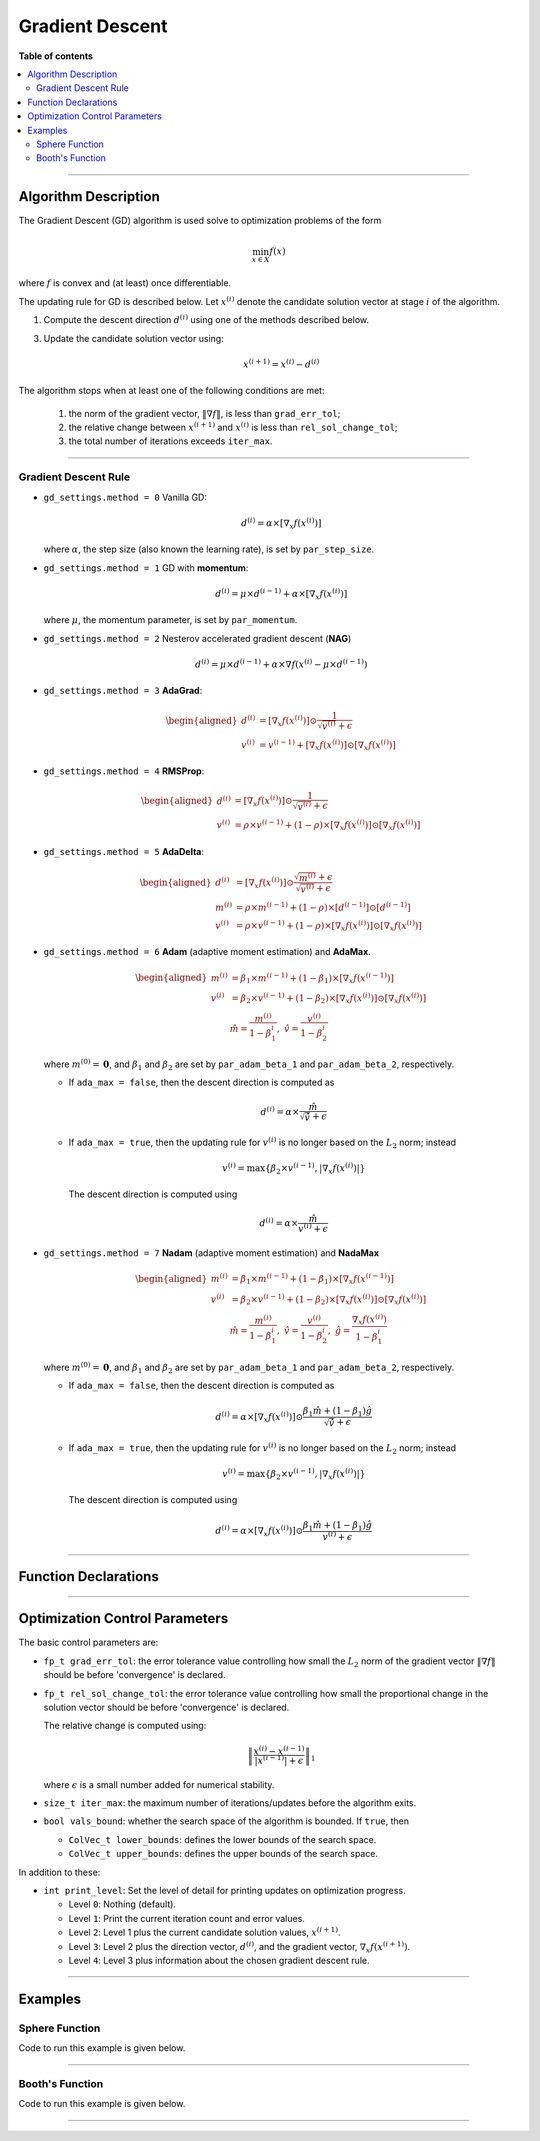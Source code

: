 .. Copyright (c) 2016-2023 Keith O'Hara

   Distributed under the terms of the Apache License, Version 2.0.

   The full license is in the file LICENSE, distributed with this software.

Gradient Descent
================

**Table of contents**

.. contents:: :local:

----

Algorithm Description
---------------------

The Gradient Descent (GD) algorithm is used solve to optimization problems of the form

.. math::

    \min_{x \in X} f(x)

where :math:`f` is convex and (at least) once differentiable. 

The updating rule for GD is described below. Let :math:`x^{(i)}` denote the candidate solution vector at stage :math:`i` of the algorithm.

1. Compute the descent direction :math:`d^{(i)}` using one of the methods described below.

3. Update the candidate solution vector using:

    .. math::

        x^{(i+1)} = x^{(i)} - d^{(i)}

The algorithm stops when at least one of the following conditions are met:

  1. the norm of the gradient vector, :math:`\| \nabla f \|`, is less than ``grad_err_tol``;

  2. the relative change between :math:`x^{(i+1)}` and :math:`x^{(i)}` is less than ``rel_sol_change_tol``;

  3. the total number of iterations exceeds ``iter_max``.

----

Gradient Descent Rule
~~~~~~~~~~~~~~~~~~~~~

- ``gd_settings.method = 0`` Vanilla GD:

  .. math::

    d^{(i)} = \alpha \times [ \nabla_x f( x^{(i)} ) ]

  where :math:`\alpha`, the step size (also known the learning rate), is set by ``par_step_size``.

- ``gd_settings.method = 1`` GD with **momentum**:

  .. math::

    d^{(i)} = \mu \times d^{(i-1)} + \alpha \times [ \nabla_x f( x^{(i)} ) ]

  where :math:`\mu`, the momentum parameter, is set by ``par_momentum``.

- ``gd_settings.method = 2`` Nesterov accelerated gradient descent (**NAG**)

  .. math::

    d^{(i)} = \mu \times d^{(i-1)} + \alpha \times \nabla f( x^{(i)} -  \mu \times d^{(i-1)})

- ``gd_settings.method = 3`` **AdaGrad**:

  .. math::

    \begin{aligned}
    d^{(i)} &= [ \nabla_x f( x^{(i)} ) ] \odot \dfrac{1}{\sqrt{v^{(i)}} + \epsilon} \\
    v^{(i)} &= v^{(i-1)} + [ \nabla_x f( x^{(i)} ) ] \odot [ \nabla_x f( x^{(i)} ) ]
    \end{aligned}

- ``gd_settings.method = 4`` **RMSProp**:

  .. math::

    \begin{aligned}
    d^{(i)} &= [ \nabla_x f( x^{(i)} ) ] \odot \dfrac{1}{\sqrt{v^{(i)}} + \epsilon} \\
    v^{(i)} &= \rho \times v^{(i-1)} + (1-\rho) \times [ \nabla_x f( x^{(i)} ) ] \odot [ \nabla_x f( x^{(i)} ) ]
    \end{aligned}

- ``gd_settings.method = 5`` **AdaDelta**:

  .. math::

    \begin{aligned}
    d^{(i)} &= [ \nabla_x f( x^{(i)} ) ] \odot \dfrac{\sqrt{m^{(i)}} + \epsilon}{\sqrt{v^{(i)}} + \epsilon} \\
    m^{(i)} &= \rho \times m^{(i-1)} + (1-\rho) \times [ d^{(i-1)} ] \odot [ d^{(i-1)} ] \\
    v^{(i)} &= \rho \times v^{(i-1)} + (1-\rho) \times [ \nabla_x f( x^{(i)} ) ] \odot [ \nabla_x f( x^{(i)} ) ]
    \end{aligned}

- ``gd_settings.method = 6`` **Adam** (adaptive moment estimation) and **AdaMax**.

  .. math::

    \begin{aligned}
    m^{(i)} &= \beta_1 \times m^{(i-1)} + (1-\beta_1) \times [ \nabla_x f( x^{(i-1)} ) ] \\
    v^{(i)} &= \beta_2 \times v^{(i-1)} + (1-\beta_2) \times [ \nabla_x f( x^{(i)} ) ] \odot [ \nabla_x f( x^{(i)} ) ] \\
    & \ \ \ \ \ \ \hat{m} = \dfrac{m^{(i)}}{1 - \beta_1^i}, \ \ \hat{v} = \dfrac{v^{(i)}}{1 - \beta_2^i}
    \end{aligned}

  where :math:`m^{(0)} = \mathbf{0}`, and :math:`\beta_1` and :math:`\beta_2` are set by ``par_adam_beta_1`` and ``par_adam_beta_2``, respectively.

  - If ``ada_max = false``, then the descent direction is computed as

    .. math::

      d^{(i)} = \alpha \times \dfrac{\hat{m}}{\sqrt{\hat{v}} + \epsilon}

  - If ``ada_max = true``, then the updating rule for :math:`v^{(i)}` is no longer based on the :math:`L_2` norm; instead

    .. math::

      v^{(i)} = \max \left\{ \beta_2 \times v^{(i-1)}, | \nabla_x f( x^{(i)} ) | \right\}

    The descent direction is computed using

    .. math::

      d^{(i)} = \alpha \times \dfrac{\hat{m}}{ v^{(i)} + \epsilon}

- ``gd_settings.method = 7`` **Nadam** (adaptive moment estimation) and **NadaMax**

  .. math::

    \begin{aligned}
    m^{(i)} &= \beta_1 \times m^{(i-1)} + (1-\beta_1) \times [ \nabla_x f( x^{(i-1)} ) ] \\
    v^{(i)} &= \beta_2 \times v^{(i-1)} + (1-\beta_2) \times [ \nabla_x f( x^{(i)} ) ] \odot [ \nabla_x f( x^{(i)} ) ] \\
    & \ \ \hat{m} = \dfrac{m^{(i)}}{1 - \beta_1^i}, \ \ \hat{v} = \dfrac{v^{(i)}}{1 - \beta_2^i}, \ \ \hat{g} = \dfrac{ \nabla_x f(x^{(i)}) }{1 - \beta_1^i}
    \end{aligned}

  where :math:`m^{(0)} = \mathbf{0}`, and :math:`\beta_1` and :math:`\beta_2` are set by ``par_adam_beta_1`` and ``par_adam_beta_2``, respectively.

  - If ``ada_max = false``, then the descent direction is computed as

    .. math::

      d^{(i)} = \alpha \times [ \nabla_x f( x^{(i)} ) ] \odot \dfrac{\beta_1 \hat{m} + (1 - \beta_1) \hat{g} }{\sqrt{\hat{v}} + \epsilon}

  - If ``ada_max = true``, then the updating rule for :math:`v^{(i)}` is no longer based on the :math:`L_2` norm; instead

    .. math::

      v^{(i)} = \max \left\{ \beta_2 \times v^{(i-1)}, | \nabla_x f( x^{(i)} ) | \right\}

    The descent direction is computed using

    .. math::

      d^{(i)} = \alpha \times [ \nabla_x f( x^{(i)} ) ] \odot \dfrac{\beta_1 \hat{m} + (1 - \beta_1) \hat{g} }{v^{(i)} + \epsilon}

----

Function Declarations
---------------------

.. _gd-func-ref1:
.. doxygenfunction:: gd(ColVec_t& init_out_vals, std::function<fp_t (const ColVec_t& vals_inp, ColVec_t* grad_out, void* opt_data)> opt_objfn, void* opt_data)
   :project: optimlib

.. _gd-func-ref2:
.. doxygenfunction:: gd(ColVec_t& init_out_vals, std::function<fp_t (const ColVec_t& vals_inp, ColVec_t* grad_out, void* opt_data)> opt_objfn, void* opt_data, algo_settings_t& settings)
   :project: optimlib

----

Optimization Control Parameters
-------------------------------

The basic control parameters are:

- ``fp_t grad_err_tol``: the error tolerance value controlling how small the :math:`L_2` norm of the gradient vector :math:`\| \nabla f \|` should be before 'convergence' is declared.

- ``fp_t rel_sol_change_tol``: the error tolerance value controlling how small the proportional change in the solution vector should be before 'convergence' is declared.

  The relative change is computed using:

    .. math::

        \left\| \dfrac{x^{(i)} - x^{(i-1)}}{ |x^{(i-1)}| + \epsilon } \right\|_1

  where :math:`\epsilon` is a small number added for numerical stability.

- ``size_t iter_max``: the maximum number of iterations/updates before the algorithm exits.

- ``bool vals_bound``: whether the search space of the algorithm is bounded. If ``true``, then

  - ``ColVec_t lower_bounds``: defines the lower bounds of the search space.

  - ``ColVec_t upper_bounds``: defines the upper bounds of the search space.

In addition to these:

- ``int print_level``: Set the level of detail for printing updates on optimization progress.

  - Level ``0``: Nothing (default).

  - Level ``1``: Print the current iteration count and error values.

  - Level ``2``: Level 1 plus the current candidate solution values, :math:`x^{(i+1)}`.

  - Level ``3``: Level 2 plus the direction vector, :math:`d^{(i)}`, and the gradient vector, :math:`\nabla_x f(x^{(i+1)})`.

  - Level ``4``: Level 3 plus information about the chosen gradient descent rule.

----

Examples
--------

Sphere Function
~~~~~~~~~~~~~~~

Code to run this example is given below.

.. toggle-header::
    :header: **Armadillo (Click to show/hide)**

    .. code:: cpp

        #define OPTIM_ENABLE_ARMA_WRAPPERS
        #include "optim.hpp"
        
        inline
        double 
        sphere_fn(const arma::vec& vals_inp, arma::vec* grad_out, void* opt_data)
        {
            double obj_val = arma::dot(vals_inp,vals_inp);
            
            if (grad_out) {
                *grad_out = 2.0*vals_inp;
            }
            
            return obj_val;
        }
        
        int main()
        {
            const int test_dim = 5;
        
            arma::vec x = arma::ones(test_dim,1); // initial values (1,1,...,1)
        
            bool success = optim::gd(x, sphere_fn, nullptr);
        
            if (success) {
                std::cout << "gd: sphere test completed successfully." << "\n";
            } else {
                std::cout << "gd: sphere test completed unsuccessfully." << "\n";
            }
        
            arma::cout << "gd: solution to sphere test:\n" << x << arma::endl;
        
            return 0;
        }

.. toggle-header::
    :header: **Eigen (Click to show/hide)**

    .. code:: cpp

        #define OPTIM_ENABLE_EIGEN_WRAPPERS
        #include "optim.hpp"
        
        inline
        double 
        sphere_fn(const Eigen::VectorXd& vals_inp, Eigen::VectorXd* grad_out, void* opt_data)
        {
            double obj_val = vals_inp.dot(vals_inp);
            
            if (grad_out) {
                *grad_out = 2.0*vals_inp;
            }
            
            return obj_val;
        }
        
        int main()
        {
            const int test_dim = 5;
        
            Eigen::VectorXd x = Eigen::VectorXd::Ones(test_dim); // initial values (1,1,...,1)
        
            bool success = optim::gd(x, sphere_fn, nullptr);
        
            if (success) {
                std::cout << "gd: sphere test completed successfully." << "\n";
            } else {
                std::cout << "gd: sphere test completed unsuccessfully." << "\n";
            }
        
            std::cout << "gd: solution to sphere test:\n" << x << std::endl;
        
            return 0;
        }

----

Booth's Function
~~~~~~~~~~~~~~~~

Code to run this example is given below.

.. toggle-header::
    :header: **Armadillo Code (Click to show/hide)**

    .. code:: cpp

        #define OPTIM_ENABLE_ARMA_WRAPPERS
        #include "optim.hpp"

        inline
        double 
        booth_fn(const arma::vec& vals_inp, arma::vec* grad_out, void* opt_data)
        {
            double x_1 = vals_inp(0);
            double x_2 = vals_inp(1);
        
            double obj_val = std::pow(x_1 + 2*x_2 - 7.0,2) + std::pow(2*x_1 + x_2 - 5.0,2);
            
            if (grad_out) {
                (*grad_out)(0) = 10*x_1 + 8*x_2   2*(- 7.0) + 4*(x_2 - 5.0);
                (*grad_out)(1) = 2*(x_1 + 2*x_2 - 7.0)*2 + 2*(2*x_1 + x_2 - 5.0);
            }
            
            return obj_val;
        }
        
        int main()
        {        
            arma::vec x_2 = arma::zeros(2,1); // initial values (0,0)
        
            bool success_2 = optim::gd(x, booth_fn, nullptr);
        
            if (success_2) {
                std::cout << "gd: Booth test completed successfully." << "\n";
            } else {
                std::cout << "gd: Booth test completed unsuccessfully." << "\n";
            }
        
            arma::cout << "gd: solution to Booth test:\n" << x_2 << arma::endl;
        
            return 0;
        }

.. toggle-header::
    :header: **Eigen Code (Click to show/hide)**

    .. code:: cpp

        #define OPTIM_ENABLE_EIGEN_WRAPPERS
        #include "optim.hpp"

        inline
        double 
        booth_fn(const Eigen::VectorXd& vals_inp, Eigen::VectorXd* grad_out, void* opt_data)
        {
            double x_1 = vals_inp(0);
            double x_2 = vals_inp(1);
        
            double obj_val = std::pow(x_1 + 2*x_2 - 7.0,2) + std::pow(2*x_1 + x_2 - 5.0,2);
            
            if (grad_out) {
                (*grad_out)(0) = 2*(x_1 + 2*x_2 - 7.0) + 2*(2*x_1 + x_2 - 5.0)*2;
                (*grad_out)(1) = 2*(x_1 + 2*x_2 - 7.0)*2 + 2*(2*x_1 + x_2 - 5.0);
            }
            
            return obj_val;
        }
        
        int main()
        {        
            Eigen::VectorXd x = Eigen::VectorXd::Zero(test_dim); // initial values (0,0)
        
            bool success_2 = optim::gd(x, booth_fn, nullptr);
        
            if (success_2) {
                std::cout << "gd: Booth test completed successfully." << "\n";
            } else {
                std::cout << "gd: Booth test completed unsuccessfully." << "\n";
            }
        
            std::cout << "gd: solution to Booth test:\n" << x_2 << std::endl;
        
            return 0;
        }

----
